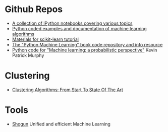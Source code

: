 * Github Repos
  - [[https://github.com/jdwittenauer/ipython-notebooks][A collection of IPython notebooks covering various topics]]
  - [[https://github.com/masinoa/machine_learning][Python coded examples and documentation of machine learning algorithms]]
  - [[https://github.com/jakevdp/sklearn_tutorial][Materials for scikit-learn tutorial]]
  - [[https://github.com/rasbt/python-machine-learning-book][The "Python Machine Learning" book code repository and info resource]]
  - [[https://github.com/probml/pyprobml][Python code for "Machine learning: a probabilistic perspective"]] Kevin Patrick Murphy
* Clustering 
  - [[https://www.toptal.com/machine-learning/clustering-algorithms][Clustering Algorithms: From Start To State Of The Art]]

* Tools
- [[http://shogun-toolbox.org/][Shogun]] Unified and efficient Machine Learning

